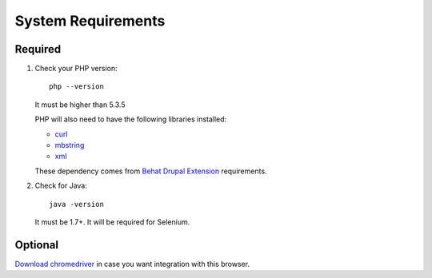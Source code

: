 System Requirements
===================

Required
--------

#. Check your PHP version::

    php --version

   It must be higher than 5.3.5

   PHP will also need to have the following libraries installed:

   * `curl <http://curl.haxx.se/libcurl/php/install.html>`_
   * `mbstring <http://php.net/manual/en/mbstring.installation.php>`_
   * `xml <http://www.php.net/manual/en/dom.setup.php#102046>`_

   These dependency comes from `Behat Drupal Extension <http://behat-drupal-extension.readthedocs.io/en/latest/requirements.html>`_ requirements.

2. Check for Java::

    java -version

   It must be 1.7+. It will be required for Selenium.

Optional
--------

`Download chromedriver <http://chromedriver.storage.googleapis.com/index.html?path=2.17/>`_ in case you want
integration with this browser.